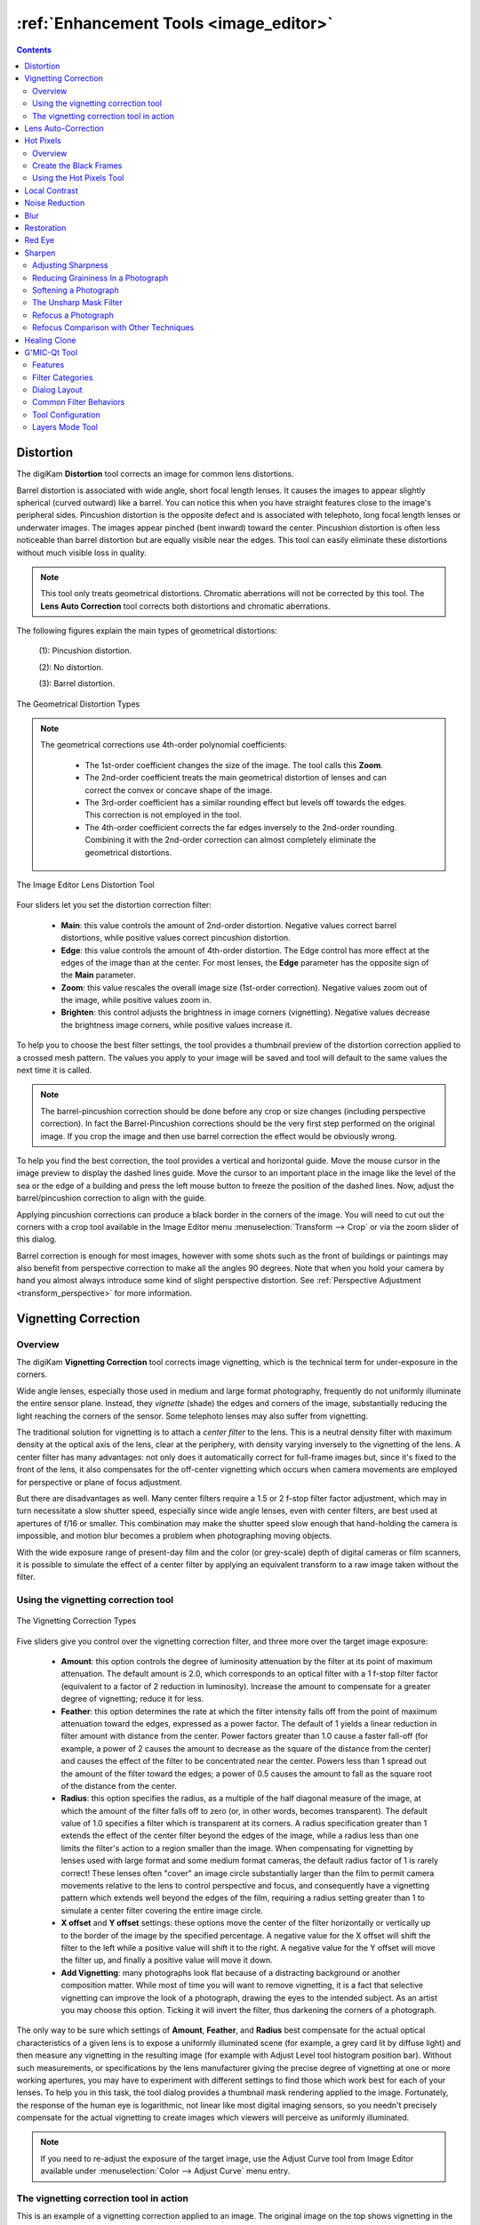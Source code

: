 .. meta::
   :description: digiKam Image Editor Enhancement Tools
   :keywords: digiKam, documentation, user manual, photo management, open source, free, learn, easy, image, editor, healing, clone, lens, distortion, sharpen, blur, red, eyes, local, contrast, noise, reduction, hot, pixels, restoration, vignetting

.. metadata-placeholder

   :authors: - digiKam Team

   :license: see Credits and License page for details (https://docs.digikam.org/en/credits_license.html)

.. _enhancement_tools:

:ref:`Enhancement Tools <image_editor>`
=======================================

.. contents::

.. _enhance_lensdistortion:

Distortion
----------

The digiKam **Distortion** tool corrects an image for common lens distortions.

Barrel distortion is associated with wide angle, short focal length lenses. It causes the images to appear slightly spherical (curved outward) like a barrel. You can notice this when you have straight features close to the image's peripheral sides. Pincushion distortion is the opposite defect and is associated with telephoto, long focal length lenses or underwater images. The images appear pinched (bent inward) toward the center. Pincushion distortion is often less noticeable than barrel distortion but are equally visible near the edges. This tool can easily eliminate these distortions without much visible loss in quality.

.. note::

    This tool only treats geometrical distortions. Chromatic aberrations will not be corrected by this tool. The **Lens Auto Correction** tool corrects both distortions and chromatic aberrations.

The following figures explain the main types of geometrical distortions:

    (1): Pincushion distortion.

    (2): No distortion.

    (3): Barrel distortion.

.. figure:: images/editor_geometrical_distortions.webp
    :alt:
    :align: center

    The Geometrical Distortion Types

.. note::

    The geometrical corrections use 4th-order polynomial coefficients:

        - The 1st-order coefficient changes the size of the image. The tool calls this **Zoom**.

        - The 2nd-order coefficient treats the main geometrical distortion of lenses and can correct the convex or concave shape of the image.

        - The 3rd-order coefficient has a similar rounding effect but levels off towards the edges. This correction is not employed in the tool.

        - The 4th-order coefficient corrects the far edges inversely to the 2nd-order rounding. Combining it with the 2nd-order correction can almost completely eliminate the geometrical distortions.

.. figure:: images/editor_lens_distortion.webp
    :alt:
    :align: center

    The Image Editor Lens Distortion Tool

Four sliders let you set the distortion correction filter:

    - **Main**: this value controls the amount of 2nd-order distortion. Negative values correct barrel distortions, while positive values correct pincushion distortion.

    - **Edge**: this value controls the amount of 4th-order distortion. The Edge control has more effect at the edges of the image than at the center. For most lenses, the **Edge** parameter has the opposite sign of the **Main** parameter.

    - **Zoom**: this value rescales the overall image size (1st-order correction). Negative values zoom out of the image, while positive values zoom in.

    - **Brighten**: this control adjusts the brightness in image corners (vignetting). Negative values decrease the brightness image corners, while positive values increase it.

To help you to choose the best filter settings, the tool provides a thumbnail preview of the distortion correction applied to a crossed mesh pattern. The values you apply to your image will be saved and tool will default to the same values the next time it is called.

.. note::

    The barrel-pincushion correction should be done before any crop or size changes (including perspective correction). In fact the Barrel-Pincushion corrections should be the very first step performed on the original image. If you crop the image and then use barrel correction the effect would be obviously wrong.

To help you find the best correction, the tool provides a vertical and horizontal guide. Move the mouse cursor in the image preview to display the dashed lines guide. Move the cursor to an important place in the image like the level of the sea or the edge of a building and press the left mouse button to freeze the position of the dashed lines. Now, adjust the barrel/pincushion correction to align with the guide.

Applying pincushion corrections can produce a black border in the corners of the image. You will need to cut out the corners with a crop tool available in the Image Editor menu :menuselection:`Transform --> Crop` or via the zoom slider of this dialog.

Barrel correction is enough for most images, however with some shots such as the front of buildings or paintings may also benefit from perspective correction to make all the angles 90 degrees. Note that when you hold your camera by hand you almost always introduce some kind of slight perspective distortion. See :ref:`Perspective Adjustment <transform_perspective>` for more information.


.. _enhance_vignetting:

Vignetting Correction
---------------------

Overview
~~~~~~~~

The digiKam **Vignetting Correction** tool corrects image vignetting, which is the technical term for under-exposure in the corners.

Wide angle lenses, especially those used in medium and large format photography, frequently do not uniformly illuminate the entire sensor plane. Instead, they *vignette* (shade) the edges and corners of the image, substantially reducing the light reaching the corners of the sensor. Some telephoto lenses may also suffer from vignetting.

The traditional solution for vignetting is to attach a *center filter* to the lens. This is a neutral density filter with maximum density at the optical axis of the lens, clear at the periphery, with density varying inversely to the vignetting of the lens. A center filter has many advantages: not only does it automatically correct for full-frame images but, since it's fixed to the front of the lens, it also compensates for the off-center vignetting which occurs when camera movements are employed for perspective or plane of focus adjustment.

But there are disadvantages as well. Many center filters require a 1.5 or 2 f-stop filter factor adjustment, which may in turn necessitate a slow shutter speed, especially since wide angle lenses, even with center filters, are best used at apertures of f/16 or smaller. This combination may make the shutter speed slow enough that hand-holding the camera is impossible, and motion blur becomes a problem when photographing moving objects.

With the wide exposure range of present-day film and the color (or grey-scale) depth of digital cameras or film scanners, it is possible to simulate the effect of a center filter by applying an equivalent transform to a raw image taken without the filter.

Using the vignetting correction tool
~~~~~~~~~~~~~~~~~~~~~~~~~~~~~~~~~~~~

.. figure:: images/editor_vignetting_correction.webp
    :alt:
    :align: center

    The Vignetting Correction Types

Five sliders give you control over the vignetting correction filter, and three more over the target image exposure:

    - **Amount**: this option controls the degree of luminosity attenuation by the filter at its point of maximum attenuation. The default amount is 2.0, which corresponds to an optical filter with a 1 f-stop filter factor (equivalent to a factor of 2 reduction in luminosity). Increase the amount to compensate for a greater degree of vignetting; reduce it for less.

    - **Feather**: this option determines the rate at which the filter intensity falls off from the point of maximum attenuation toward the edges, expressed as a power factor. The default of 1 yields a linear reduction in filter amount with distance from the center. Power factors greater than 1.0 cause a faster fall-off (for example, a power of 2 causes the amount to decrease as the square of the distance from the center) and causes the effect of the filter to be concentrated near the center. Powers less than 1 spread out the amount of the filter toward the edges; a power of 0.5 causes the amount to fall as the square root of the distance from the center.

    - **Radius**: this option specifies the radius, as a multiple of the half diagonal measure of the image, at which the amount of the filter falls off to zero (or, in other words, becomes transparent). The default value of 1.0 specifies a filter which is transparent at its corners. A radius specification greater than 1 extends the effect of the center filter beyond the edges of the image, while a radius less than one limits the filter's action to a region smaller than the image. When compensating for vignetting by lenses used with large format and some medium format cameras, the default radius factor of 1 is rarely correct! These lenses often "cover" an image circle substantially larger than the film to permit camera movements relative to the lens to control perspective and focus, and consequently have a vignetting pattern which extends well beyond the edges of the film, requiring a radius setting greater than 1 to simulate a center filter covering the entire image circle.

    - **X offset** and **Y offset** settings: these options move the center of the filter horizontally or vertically up to the border of the image by the specified percentage. A negative value for the X offset will shift the filter to the left while a positive value will shift it to the right. A negative value for the Y offset will move the filter up, and finally a positive value will move it down.

    - **Add Vignetting**: many photographs look flat because of a distracting background or another composition matter. While most of time you will want to remove vignetting, it is a fact that selective vignetting can improve the look of a photograph, drawing the eyes to the intended subject. As an artist you may choose this option. Ticking it will invert the filter, thus darkening the corners of a photograph.

The only way to be sure which settings of **Amount**, **Feather**, and **Radius** best compensate for the actual optical characteristics of a given lens is to expose a uniformly illuminated scene (for example, a grey card lit by diffuse light) and then measure any vignetting in the resulting image (for example with Adjust Level tool histogram position bar). Without such measurements, or specifications by the lens manufacturer giving the precise degree of vignetting at one or more working apertures, you may have to experiment with different settings to find those which work best for each of your lenses. To help you in this task, the tool dialog provides a thumbnail mask rendering applied to the image. Fortunately, the response of the human eye is logarithmic, not linear like most digital imaging sensors, so you needn't precisely compensate for the actual vignetting to create images which viewers will perceive as uniformly illuminated.

.. note::

    If you need to re-adjust the exposure of the target image, use the Adjust Curve tool from Image Editor available under :menuselection:`Color --> Adjust Curve` menu entry.

The vignetting correction tool in action
~~~~~~~~~~~~~~~~~~~~~~~~~~~~~~~~~~~~~~~~

This is an example of a vignetting correction applied to an image. The original image on the top shows vignetting in the corners, the corrected image on the bottom much less. The values used for this example are:

    - Density = 2.6.

    - Power = 0.9.

    - Radius = 1.1.

.. figure:: images/editor_antivignetting_preview.webp
    :alt:
    :align: center

    The Image Editor Anti-Vignetting Tool


.. _enhance_lensauto:

Lens Auto-Correction
--------------------

The digiKam **Lens Auto-Correction** tool can correct lens imperfections such as **Distortion**, **Chromatic aberration**, **Vignetting**, and **Geometry**, and do so automatically for hundreds of common lenses.

No lens is optically perfect. Even the most expensive lenses have their own unique imperfections. This tool corrects for those imperfections.

.. figure:: images/editor_lens_auto.webp
    :alt:
    :align: center

    The Lens Auto-Correction Tool from the digiKam Image Editor

The Lens Auto-Correction tool uses lens data from the `Lensfun library <https://lensfun.github.io/>`_, an up-to-date database of hundreds of lenses and their characteristics. The tool also uses the **Metadata** from the image to find-out which lens was used for a particular image.

If the exact lens used to take the picture is available in the LensFun library, the tool will display **(exact match found)** in green. However if an exact match is not available, the tool will choose settings based on the closest match and display **(partial match found)** in orange. In this case, the user is allowed to select a different lens. If no match is found, the tool displays **(no match found)** in red.

.. figure:: images/editor_lens_auto_metadata_match.webp
   :alt:
   :align: center

   Metadata with Match in the LensFun Database

.. figure:: images/editor_lens_auto_metadata_partial.webp
   :alt:
   :align: center

   Metadata with a Partial Match in the LensFun Database

.. figure:: images/editor_lens_auto_metadata_none.webp
   :alt:
   :align: center

   Metadata with no Match in the LensFun Database

You can either enable or disable the helper **Grid** lines to visualize how the geometrical distortions are corrected on image.

.. figure:: images/editor_lens_auto_grid.webp
    :alt:
    :align: center

    The Lens Auto-Correction Tool Displaying the Helper Grid over the Canvas

Select the corrections you want to apply. The corrections are immediately displayed in the image preview area to the left. As for all tools, the preview area can be configured by clicking on the preview comparison style icons in the status bar. When you are satisfied with the result press **OK**.


.. _enhance_hotpixels:

Hot Pixels
----------

Overview
~~~~~~~~

The digiKam **Hot Pixels** tool facilitates removing hot pixels from photographs taken with a digital camera.

Most current digital cameras produce images with several brightly colored **Bad Pixels** when using slow shutter speeds. Night images can be ruined by these Bad Pixels. There are three different types of Bad Pixels:

    - **Stuck pixels**: are pixels that always reads high or are always set to a maximum value on all exposures. This produces a bright pixel usually of red, blue or green color in the final image. A stuck pixel will occur regardless of shutter speed, aperture size or any other user settings. It will occur on a normal exposure and tends to be more obvious under bright conditions.

    - **Dead pixels**: are pixels that read zero or are always off on all exposures. This state produces a black pixel in the final image. Similar to stuck pixel, a dead pixel will occur regardless of shutter speed, aperture size or any other user settings.

    - **Hot pixels**: are pixels that read high (bright) on longer exposures as white, red, or green color. The longer the exposure time, the more visible hot pixels will become. These pixels will not be visible in bright conditions.

Note that stuck or dead pixels will occur at the same location for all images. If the location of the stuck or dead pixel occurs at different locations, it may be a Hot Pixel.

Stuck, dead or hot pixels are a problem in particular when shooting in high quality raw mode since many cameras have built-in hot pixel suppression applied automatically when JPEG compression is used (which is mostly the case).

This tool can be used to fix the **Hot pixels** and **Stuck Pixels** on a photograph using a **Black Frame** subtraction method. digiKam does not have a manual editor for selecting Bad Pixels.

Create the Black Frames
~~~~~~~~~~~~~~~~~~~~~~~

The Black Frame subtraction method is the most accurate approach to the removal of "Hot Pixels" and "Stuck Pixels". First you have to create a "Black Frame" as a reference. This is easy to do. When you finish taking your long exposure shots, put a lens cap on the camera and take one "dark" image with the same exposure time as the prior images. This image will be all dark, but with close examination you will see that it has the Hot and Stuck Pixels (colored dots). These are positioned at the same places as on your previous shots.

Load this file into the tool using the **Black Frame** button. The tool will process the image, automatically detecting the Hot and Stuck Pixels. They will be highlighted in the control panel preview areas.

.. warning::

    If you use an old digital camera, it is important to re-shoot the Black Frame next time you are taking long exposure images to detect new Hot and Stuck Pixels on sensor defects.

Using the Hot Pixels Tool
~~~~~~~~~~~~~~~~~~~~~~~~~

.. figure:: images/editor_hotpixels_fixer.webp
    :alt:
    :align: center

    The Image Editor Hot Pixels Tool

At first, as explained in the previous section, you need to load a Black Frame corresponding to the image to correct. An automatic analysis of the Black Frame will run to find the bad pixels. Note that the tool will remember the previous Black Frame used in the last session, and that frame will be re-opened automatically in the next session.

The image panel and the original preview help you to pan within the image. The preview window shows the filter output using the current settings. Bad Pixels are highlighted in preview area.

Select an area to see bad pixels in the preview and the filtered result using one of the preview comparison types that display the same image region. Choose the best **Filter** method to compute the values used to fill in the bad pixels or pixel blocks. The available filters are:

    - **Average**: the pixels adjacent to the pixel block are averaged. The resulting color is assigned to all pixels in the block. For 1-dimensional interpolation, this is done separately for one pixel-wide, horizontal or vertical stripes.

    - **Linear**: the pixels which have a distance of 1 from the pixel block are used to calculate a bi-linear surface (2-dim), or a group of linear curves (1-dim), which is then used to assign interpolated colors to the pixels in the block.

    - **Quadratic**: this is the default filtering method. The pixels which have a distance of 2 or less from the pixel block are used to calculate a bi-quadratic surface (2-dim), or a group of quadratic curves (1-dim), which is then used to assign interpolated colors to the pixels in the block.

    - **Cubic**: the pixels which have a distance of 3 or less from the pixel block are used to calculate a bi-cubic surface (2-dim), or a group of cubic curves (1-dim), which is then used to assign interpolated colors to the pixels in the block.


.. _enhance_localcontrast:

Local Contrast
--------------

The digiKam **Local Contrast** tool renders pseudo-HDR images.

There are multiple ways to render HDR images to improve photos containing under or overexposed areas. The usual approach is to take multiple shots with different exposures. digiKam's :ref:`Blend Stacked Images <expo_blending>` tool can then be used to combined the images into an HDR image. This works nicely but suffers from some limitation. For example, the approach only works with static subjects. But what if you want an HDR effect from a single image, including images taken of dynamic subjects?

The **Local Contrast** tool uses a Low Dynamic Range `Tonemapping <https://en.wikipedia.org/wiki/Tone_mapping>`_ to improve the dynamic range of a photo by reducing its global contrast and increasing its local contrast. It does so by first generating a desaturated and blurred version of the photo. It then combines the RGB channels of the original photo with the desaturated blurred image using either a linear or power function. Sounds complicated? Don’t worry, the Local Contrast tool is rather straightforward to use, so you don’t have to understand all of its intricacies in order to achieve pleasing results.

.. figure:: images/editor_local_contrast.webp
    :alt:
    :align: center

    The Image Editor Local Contrast Tool

Open the photo you want in the Image editor and choose :menuselection:`Enhance --> Local Contrast`. The tool lets you apply up to four tonemapping operations called stages. Each **Stage** offers two parameters for you to tweak: **Power** and **Blur**. The former allows you to specify the desaturation level, while the latter lets you adjust the affected areas on the photo. To preview the result, hit the **Try** button. Once you are satisfied with the result, press **OK** to apply the process to the photo.

While the Local Contrast tool may sound like an easy way to fix photos, you should use it with care: sometimes it can do more damage than good, producing unnatural looking photos.


.. _enhance_nr:

Noise Reduction
---------------

The digiKam **Noise Reduction** tool is a powerful tool for reducing image noise.

This tool provides selectable image filters to remove specks or other artifacts caused by junk such as dust or hair on the lens. It also can be used to remove sensor noise from the camera that may be caused by high ISO settings, as well as the so-called Moiré Patterns on scanned images from books or magazines.

If you want more information about what causes digital camera sensor noise, please take a look at `this tutorial <https://www.cambridgeincolour.com/tutorials/image-noise.htm/>`_.

.. figure:: images/editor_noise_reduction.webp
    :alt:
    :align: center

    The Image Editor Noise Reduction Tool

The above screenshot shows a typical scene taken with a digital camera using a high sensitivity ISO setting. It shows grainy noise which can be reduced successfully with this tool.

Noise is most evident when zoomed in enough to see individual pixels. The re-sizeable image panel within the original preview helps you to pan within the image. Move the red rectangle around to select an area that will let you judge the optimal filter settings. Then switch to one of the preview comparison types that display the same image region, as illustrated in this screenshot.

The tool supports the following parameters:

    - **Estimate Noise**: automatically computes all noise reduction settings based on an analysis of the noise contained in the image. It is a good idea to turn this option on, and check the result. If the degree of noise reduction is insufficient or the filter damages the image, turn off this option, and adjust the **Luminance**, **Chrominance Blue**, and **Chrominance Red** settings manually.

    - **Threshold**: use the slider for coarse adjustment, and the spin control for fine adjustment. The threshold is the value below which everything is considered noise. This value should be set so that edges and details are clearly visible and noise is smoothed out. These settings exist for the **Luminance**, **Chrominance Blue**, and **Chrominance Red** channels. Simply adjust it and hit the Try button to see the results. (This tool does not automatically update the preview window when making manual adjustments.) Adjustment must be made carefully, because the gap between noisy, smooth, and blur is very small. Adjust it as carefully as you would adjust the focus of a camera.

    - **Softness**: use the slider for coarse adjustment, and the spin control for fine adjustment. The softness adjusts the level of the thresholding (soft as opposed to hard thresholding). The higher the softness the more noise remains in the image. These settings exist for the **Luminance**, **Chrominance Blue**, and **Chrominance Red** channels. Simply adjust it and hit the Try button to see the results. As for the Threshold settings, adjustment must be made carefully, because the gap between noisy, smooth, and blur is very small. Adjust it as carefully as you would adjust the focus of a camera.

    - **Save As** and **Load**: these buttons are used to do just that. Any Noise Reduction parameters that you have set can be saved to the filesystem and loaded later.

    - **Try**: applies the current tool settings to the preview image. The preview does not automatically update when manual adjustments are made.

    - **Defaults**: this button resets all settings to default values.


.. _enhance_blur:

Blur
----

The digiKam **Blur** tool is used to blur or soften an image.

Sometimes an image is too sharp for your purposes. The solution is to blur it a bit: fortunately blurring an image is much easier than sharpening it. Select the **Blur Tool** with the :menuselection:`Enhance --> Blur` menu entry and experiment with the Smoothness level. The preview window shows the effect of the operation on your photograph.

.. figure:: images/editor_blur.webp
    :alt:
    :align: center

    The Image Editor Blur Tool


.. _enhance_restoration:

Restoration
-----------

The digiKam **Restoration** tool is an advanced tool for reducing artifacts in photographs.

This fantastic restoration filter is a public domain tool developed to remove lots of unwanted stuff from your images. It is well adapted to deal with degraded images suffering from Gaussian noise, film grain, scratches or compression artifacts and local degradations usually encountered in digital (original or digitized) images. The smoothing used by the tool is applied along the image features, thus preserving the most meaningful image content.

.. figure:: images/editor_restoration.webp
    :alt:
    :align: center

    The Image Editor Restoration Tool

The tool comes with several presets as starting points and to simplify restoration. The preset settings available are listed below:

    - **None**: Sets most common default filter settings not optimized for any particular purpose.

    - **Reduce Uniform Noise**: Optimum settings for reducing image noise due to sensors.

    - **Reduce JPEG Artifacts**: JPEG's compression is not perfect, in fact for some types of images it is far from it. As a lossy compression algorithm, there are some compression "artifacts" - slight defects showing in the decompressed image. This setting aims at reducing these artifacts.

    - **Reduce Texturing**: Optimized to remove artifacts from scanning, digitizing or Moire patterns.

If you want to set filter parameters for finer adjustments, use the **General** and **Advanced Settings** tabs:

    .. figure:: images/editor_restoration_settings1.webp
        :alt:
        :align: center

        The Image Editor Restoration Tool Preset Settings

    - **Detail Preservation** [0, 1]: this controls the preservation of features in the image. A low value forces an equal smoothing across the image, whereas bigger values preferably smooth the homogeneous regions, leaving sharper details. A value of 0.9 does a good job of preserving details so that no sharpening is required afterwards. Note that **Detail Preservation** setting must be always less than the **Anisotropy** setting.

    - **Anisotropy alpha** [0, 1]: a low value smooths equally in all directions, whereas a value close to 1 smooths in one direction only. If you have film grain or CCD kind of noise a high value will result in wave-like pattern, whereas JPEG artifacts are suited for values close to 1.

    - **Smoothing** [0, 500]: this sets the maximum overall smoothing factor, while **Detail Preservation** defines the relative smoothing. Set this value based on the noise levels in the image.

    - **Regularity** [0, 100]: this parameter is concerned with the uniformity of the smoothing. Imagine the smoothing process as a combing of the image. Then the Regularity would correspond to the size of the comb. The bigger this value, the more even the overall smoothing will be. This term is required when there is a lot of noise in the image, making it difficult to estimate the local features in the scene. Setting a Regularity value higher than 3 produces an interesting 'van Gogh' turbulence effect.

    - **Filter Iterations**: number of times the blurring algorithm is applied. Usually 1 or 2 is sufficient.

    .. figure:: images/editor_restoration_settings2.webp
        :alt:
        :align: center

        The Image Editor Restoration Tool Advanced Settings

    - **Angular Step** [5, 90]: angular integration of the anisotropy alpha. If alpha is chosen small, the Angular Step should also be chosen small. But beware that small angles result in long runs! So choose a value as large as you can accept.

    - **Integral Step** [0.1, 10]: spatial integration step width in terms of pixels. Should remain less than 1 (sub-pixel smoothing) and never be higher than 2.

    - **Use Linear Interpolation**: The gain in quality if you select this option is only marginal and you lose a factor of 2 in speed. Our recommendation is to leave it off.

**Save As** and **Load** buttons are used to do just that. Any Photograph Restoration filter settings that you have set can be saved to the files in a text file and reloaded later.

.. warning::

    Photograph restoration is comparatively fast given what it is doing, but it can take a long time to run and cause high CPU load. You may always abort computation by pressing the **Abort** button during preview rendering.


.. _enhance_redeyes:

Red Eye
-------

The digiKam **Red Eye** tool is a red eye removal tool. Red eyes are caused when a camera flash is used to take photographs of people. The red is the reflection from the back of the eye which can be seen because the pupil cannot react quickly enough to the flash. By the way, the red eye effect is less likely with a separate flash because of the different viewing angles of the flash and the lens. You can correct some of the worst effects of Red Eye by:

    - Select :menuselection:`Enhance --> Red Eye...`.

    - Set the preview mode to display the portion of the image with the eyes that need to be fixed.

    - A neural network engine parses the image contents to automatically localize eyes and the red pupils.

    - The **Red Level** setting adjusts the amount of red eye removal.

.. figure:: images/editor_redeyes_correction.webp
    :alt:
    :align: center

    The Image Editor Red Eyes Removal


.. _enhance_sharpen:

Sharpen
-------

The digiKam **Sharpen** tool provides three different tools for sharpening, each with unique advantages and disadvantages.

    - **Simple Sharp** is a traditional sharpening tool that is very fast and easy, but that may produce grainy images, particularly in dark areas.

    - **Unsharp Mask** works on the contrast of edges to make an image appear sharper, but it actually does not sharpen at all, but works by enhancing edges. It does a real good job at removing atmospheric haze. The algorithm was taken from the Gimp, and it is copyrighted by Winston Chang.

    - **Refocus** is probably the best of the three algorithms because it actually improves sharpness. It is a bit more involved in its application as it uses several adjustable parameters.

Out-of-focus photographs, as well as most digitized images, benefit from some sharpness correction. This is partly due to the digitizing process that must chop up a continuous scene into pixels with finite size and spacing, so elements thinner than the sampling frequency will be averaged together. Thus, sharp borders are rendered a little blurred. The same phenomenon appears when printing color dots on paper. High-resolution cameras need even more sharpening on a regular basis than consumer cameras.

Whereas JPEG images have some camera-internal sharpening applied, RAW format images always need sharpening in their workflow.

Some scanners apply a sharpen filter while scanning. It's usually worthwhile to disable automatic sharpening so that you keep control over your image.

Adjusting Sharpness
~~~~~~~~~~~~~~~~~~~

If the camera focus is not set perfectly or if the camera is moving when the image is taken the result is a blurred photograph. If there is a lot of blurring, you probably will not be able to do much about it with any technique. But you can often improve the image, if there is only a moderate amount of blurring. Many good SLR cameras apply less image processing to the images than simpler cameras (which tend to artificially increase the contrast to make the images look crisp). This kind of slight blur can be easily improved with tools.

In some situations, you may be able to get useful results by sharpening an photograph using the Sharpen tool by the :menuselection:`Enhance --> Sharpen` menu entry and the **Sharpen** option from **Method** setting.

.. figure:: images/editor_sharpen.webp
    :alt:
    :align: center

    The Image Editor Sharpen Tool

You should be careful with this though, because the results may not look very natural. Sharpening increases the apparent sharpness of edges in the photograph, but also amplifies noise. Generally, the most useful technique for sharpening a fuzzy photograph is the Refocus tool. You can access it with the **Refocus** option from **Method** setting. Look at Refocus for more information and a comparison of all the sharpening techniques.

Reducing Graininess In a Photograph
~~~~~~~~~~~~~~~~~~~~~~~~~~~~~~~~~~~

When you take a photograph in low-light conditions or with a very fast exposure time, the camera does not get enough data to make good estimates of the true color at each pixel, and consequently the resulting photograph looks grainy. You can "smooth out" the graininess by blurring the image, but then you will also lose sharpness. Probably the best approach - if the graininess is not too bad - is to use the **Noise Reduction** tool, and you can access it by the :menuselection:`Enhance --> Noise Reduction` menu entry.

Softening a Photograph
~~~~~~~~~~~~~~~~~~~~~~

Sometimes you have the opposite problem: an image is too crisp. The solution is to blur it a bit: fortunately blurring an image is much easier than sharpening it. Select the **Blur Tool** with the :menuselection:`Enhance --> Blur` menu entry and experiment with the level. The preview window on the right of the dialog shows the effect of the operation on your photograph.

The Unsharp Mask Filter
~~~~~~~~~~~~~~~~~~~~~~~

.. note::

    The **Unsharp Mask** filter is an excellent tool to remove haze from your photographs.

.. figure:: images/editor_unsharpen_mask.webp
    :alt:
    :align: center

    The Image Editor Unsharpen Mask Tool

The image panel and the original preview help you to pan within the image. The preview window shows the filter output using the current settings.

There are two important parameters, **Radius** and **Amount**. The default values often work pretty well, so you should try them first. Increasing either the **Radius** or the **Amount** increases the strength of the effect. Don't get carried away, though: if you make the unsharp mask too strong, it will amplify noise in the image and create the impressions of ridges next to sharp edges.

The **Radius** allows you to set how many pixels on either side of an edge that will be affected by sharpening. High resolution images allow higher radius. It is always best to sharpen an image at its final resolution.

The **Amount** control is the percentage of the difference between the original and the blur image that is added back into the original. It allows you to set the strength of the sharpening.

The **Threshold** control is threshold measured as a fraction of the maximum RGB value that needs to be exceeded to apply the sharpening. It allows you to set the minimum difference in pixel values that indicates an edge where sharpening should be applied. That way, you can protect areas of smooth tonal transition from sharpening, and avoid creation of facial blemishes, or artifacts in the sky or water surfaces.

Refocus a Photograph
~~~~~~~~~~~~~~~~~~~~

The Refocus tool uses a deconvolutional filter to refocus an image by enhancing sharpness. In plain language, this tool attempts to "refocus" an image by undoing the defocusing. This is better than just trying to sharpen a photograph. It employs a technique called Finite-Impulse-Response Wiener Filtering. While the traditional technique for sharpening images is to use unsharp masking, refocus generally produces better results. Start it from the :menuselection:`Enhance --> Sharpen` menu entry and the **Refocus** option.

The Refocus technique works differently from **Unsharp Mask** and is also unlike the **Sharpen** Filter which both increase the contrast of the edges of an image. Refocus rather reverses the process by which the image got blurred by the circular aperture of the camera. This method gives you as much of the original "in focus" image as possible. Refocus uses a very powerful deconvolutional algorithm that will reclaim the data that has been mixed up. In mathematical terms, blurring is usually the result of a convolution, so a deconvolution will reverse the process. This is exactly what Refocus is doing. Furthermore, the FIR filter technique allows the tool to remove much of the noise and granularity that often gets accentuated in the sharpening process with other sharpening filters.

.. figure:: images/editor_refocus.webp
    :alt:
    :align: center

    The Image Editor Refocus Tool

The image panel and the original preview help you to pan within the image. The preview window shows the filter output using the current settings.

In most cases, image blurring by a camera can be modeled as convolution with a circular blur disc. But the refocus tool supports deblurring of two types of convolutional blurring:

    - The **Circular convolution**: this is the term used in this manual to describe the type of blurring that spreads each source point uniformly across a small disk with a fixed radius. (Not to be confused with the definition of circular convolution as used in time series analysis.)

    - The **Gaussian convolution**: this one is blurring that is mathematically based on the normal distribution, with its bell-shaped curve. Image blurring of this type is normally associated with software blurring. From a theoretical point of view the mathematical justification for using the Gaussian convolution is that when you a apply a large number of independent random convolutions the results will always approach a Gaussian convolution.

The refocus tool supports both the Circular and the Gaussian convolution plus mixtures of both.

In practice, in most cases the Circular convolution works much better than the Gaussian convolution. The Gaussian convolution has a very long tail, so mathematically the result of the convolution also depends on source pixels at a large distance from the original source pixel. The FIR Wiener inverse of a Gaussian convolution in most cases is heavily influenced by source pixels at a large distance, and in most cases this produces undesirable results.

The deconvolution filter plug-in has the following parameters:

    - **Circular Sharpness**: This is the radius of the Circular convolution filter. It is the most important parameter for using the plug-in. With most images the default value of 1 should give good results. Select a higher value when your image is very blurred, but beware of producing halos.

    - **Correlation**: Increasing the Correlation may help reduce artifacts. The correlation can range from 0-1. Useful values are 0.5 and values close to 1, e.g. 0.95 and 0.99. Using a high value for the correlation will reduce the sharpening effect of the plug-in.

    - **Noise filter**: Increasing the Noise filter parameter helps to reduce artifacts. The Noise can range from 0-1 but values higher than 0.1 are rarely helpful. When the Noise value is too low, e.g. 0 the image quality will be horrible. A useful value is 0.03. Using a high value for the Noise will even blur the image further.

    - **Gaussian Sharpness**: This is the radius for the Gaussian convolution filter. Use this parameter when your blurring is Gaussian (mostly due to previous blur filtering). In most cases you should leave this parameter set to 0, because it causes nasty artifacts. When you use non-zero values you will probably also have to increase the Correlation and/or Noise filter parameters.

    - **Matrix size**: This parameter determines the size of the transformation matrix. Increasing the Matrix Size may give better results, especially when you have chosen large values for Circular Sharpness or Gaussian Sharpness. Note that the plug-in will become very slow when you select large values for this parameter. In most cases you should select a value in the range 3-10.

    - **Save As** and **Load**: These buttons are used to do just that. Any Refocus parameters that you have set can be saved to a file and reloaded later.

    - **Defaults**: This button resets all settings to default values.

Below, you can see few hints to help you work with the refocus tool:

    - it is best to perform all cropping, color and intensity curve corrections on the image before using this plug-in.

    - Otherwise use this plug-in before performing other operations on the image. The reason is that many operations on the image will leave boundaries that are not immediately visible but that will leave nasty artifacts after sharpening.

    - When you are scanning images and compressing them, e.g. to JPEG, you should apply the plug-in to the uncompressed image.

Refocus Comparison with Other Techniques
~~~~~~~~~~~~~~~~~~~~~~~~~~~~~~~~~~~~~~~~

it is worth comparing **Refocus** with **Simple Sharp** and **Unsharp Mask**.

All types of sharpening work by applying a small convolution matrix that increases the difference between a source pixel and its immediate neighbors. FIR Wiener filtering is a more general technique because it allows a much larger neighborhood and better parameterizations. Sharpening only works when your images are very slightly blurred. Furthermore, for high values of the sharpening parameter the results frequently looks "noisy". With FIR Wiener filtering this noise can be greatly reduced by selecting higher values for the **Correlation** and **Noise filter** parameters.

Unsharp masking is another very popular image enhancement technique. From a mathematical point of view it is an ad hoc form of high-pass filter. The first step is to create a blurred copy of the source image. Then the difference between the source image and the blurred image is subtracted from the source image, hence the name unsharp masking. In fact, unsharp masking is more of a contrast enhancement on the important image features than a general approach to sharpening. It does not undo the blurring effects of diffraction caused by the camera's finite aperture, as refocus does.

In general, unsharp masking produces better results than sharpening. This is probably caused by the fact that unsharp masking uses a larger neighborhood than sharpening.

From a theoretical point of view unsharp masking must always introduce artifacts. Even under optimal circumstances it can never completely undo the effect of blurring. But it has been proved that Wiener filtering is the optimal linear filter. In practice, the results of the FIR Wiener filter are always at least as good as those of unsharp masking. And the FIR Wiener filter is frequently better in restoring small details.

Below, you can see a comparison of different filters applied to a small unfocused image:

.. figure:: images/editor_refocus_notsharpened.webp
   :width: 300px
   :alt:
   :align: center

   Original blurred color image to fix.
   This image have been taken with an analog still camera.
   The unfocusing result of an insufficient light for the auto-focus lens.

.. figure:: images/editor_refocus_sharped.webp
   :width: 300px
   :alt:
   :align: center

   Fixed image using simple sharpening filter.
   Sharpness setting is 80.

.. figure:: images/editor_refocus_unsharpmask.webp
   :width: 300px
   :alt:
   :align: center

   Fixed image using unsharp mask filter.
   Settings are: Radius=50, Amount = 5, and Threshold=0.

.. figure:: images/editor_refocus_refocus.webp
   :width: 300px
   :alt:
   :align: center

   Fixed image using Refocus filter.
   Settings are: Circular Sharpness=1.3, Correlation=0.5,
   Noise Filter=0.020, Gaussian Sharpness=0 and Matrix Size=5.

.. note::

    For more information about sharpening methods used in digital imagery, you can find a technical comparison at `this url <http://www.optarc.co.uk/bialith//Research/BARclockblur.htm>`_.


.. _enhance_clone:

Healing Clone
-------------

The digiKam **Healing Clone** tool copies pixel colors from a specific portion of the image, and pastes them into another portion of the image using a brush, then applies smoothing. This helps fix artifacts in images, like unwanted spots on someone’s face that can be replaced with more clear skin from a nearby region of the face.

The tool settings view on the right side provides a toolbar with 5 buttons. From left to right:

    - Select Source Point.
    - Polygon Selection With Lasso.
    - Move Image.
    - Undo clone operation.
    - Redo clone operation.

Below the toolbar, two sliders allow you to adjust the clone tool properties. The **Brush Radius** slider adjusts the size of the cloned area. A radius of 0 has no effect. Values of 1 and above set the brush radius that controls the size of the regions that are copied from the image.

The **Radius Blur** slider controls the smoothing/mixing effect applied to the data cloned onto the canvas. A percent of 0 has no effect. Values above 0 represents the radius of circle that is used to mix the source color that is mixed into the destination color. This mixing is applied radially i.e. the inner part of the brush radius is totally from the source and the percentage of source vs destination decreases linearly until the outer radius of the circle is 100% destination.

.. figure:: images/editor_healing_clone.webp
    :alt:
    :align: center

    The Image Editor Healing Clone Tool to Remove Unwanted Artifacts

To select the source of image to clone, press **S**, or the **Source selection** button from the toolbar on the top of settings view. The cursor will change to a cross-hair symbol. Click on the location where you will start cloning from. The tool then switches to a circular brush. Move the brush to another location and click and drag to clone.

.. figure:: videos/editor_clone_spot.webp
    :width: 300px
    :alt:
    :align: center

    Screencast of Image Editor Healing Clone Fixing an Artifact with Spot Tool

The tool also provide a **Lasso** and **Polygon** selector for the healing clone operations. You can either press :kbd:`L` or the **Lasso selector** button from the toolbar on the top of settings view. The cursor will change to a pen shape, and you can select discrete points as you like. The polygon edges will be drawn, you just need to press and move your mouse to complete the selection area. You don’t have to draw all the region at one time. The polygon will close itself if you press :kbd:`L` again. Pressing :kbd:`Esc` while in the process of drawing the lasso polygon will cancel the lasso operation.

Now the tool will only clone inside the selected region, cloning outside will be ignored, unless you press :kbd:`L` again or :kbd:`Esc` to deactivate the lasso mode. Once you do that, you can clone anywhere in the screen as usual.  Here is a screenshot of a lasso polygon selection, and a large portion of the image cloned inside this lasso portion. Of course pressing :kbd:`L` or :kbd:`Esc` again will remove the lasso boundary, keeping the cloned pixels in place, as expected.

.. figure:: videos/editor_clone_lasso.webp
    :width: 600px
    :alt:
    :align: center

    Screencast of Image Editor Healing Clone Fixing an Area Using Lasso

You can undo and redo using toolbar buttons from the toolbar on the top of settings view. Two keyboard shortcuts are assigned to the tool: :kbd:`Ctrl+Z` for undo and :kbd:`Ctrl+Shift+Z` for redo. You can undo and redo without limitation.


.. _enhance_gmicqt:

G'MIC-Qt Tool
-------------

Features
~~~~~~~~

G'MIC-Qt is 3rd-party image editing tool provided as a plug-in. It is named **G'MIC** for **GREYC’s Magic for Image Computing**, `an open-source image processing framework <https://gmic.eu/>`_. The full list of G'MIC features is long and cannot be detailed here as it comes with over 500 interesting functions to explore. It comes with filters for changing colors, creating patterns, adding artistic touches, repairing inconsistencies in pictures, rendering shapes, and much more. The plugin is highly customizable, with the ability to set favorites and even add your own filters.

G'MIC-Qt is not included in the digiKam source code. Rather, it is a 3rd-party plugin included in binary distributions of digiKam, as the Windows, macOS, and Linux bundles. It can be started from the :menuselection:`Enhance --> G'MIC-Qt` menu entry or use the icons accessible from the Tools tab in the Right sidebar. G’MIC-Qt can be used like other filters, the main difference is that instead of opening a specific filter tab on the right sidebar, it opens up a window where you can pick through any of the pre-defined filters.

.. figure:: images/editor_gmicqt_dialog.webp
    :alt:
    :align: center

    The Image Editor G'MIC-Qt Tool Running the Artistic/Bokeh Filter

Filter Categories
~~~~~~~~~~~~~~~~~

The categories of **Available filters** in the list are listed below:

    - **About**: these entries are not filters, but just show different information about G'MIC-Qt on the settings view. The **About/Download External Data** entry allows you to load new filter definitions from the internet.

    - **Array and tiles**: this filter collection transforms photos into toys, puzzles, maps, and decorative shapes.

    .. figure:: images/editor_gmicqt_arraytiles_puzzle.webp
        :alt:
        :align: center

        The Image Editor G'MIC-Qt Tool Running the Array-and-Tiles/Puzzle Filter

    - **Artistic**: this filter collection applies a number of traditional effects that transform a photograph into a drawing or painting.

    .. figure:: images/editor_gmicqt_artistic_rodilus.webp
        :alt:
        :align: center

        The Image Editor G'MIC-Qt Tool Running the Artistic/Rodilius Filter

    - **Black and White**: this filter collection is dedicated to processing images in gray-scale style, including converting to gray-scale, the inverse process of colorizing an image, reducing the color map, or simulating fusain drawing.

    .. figure:: images/editor_gmicqt_bw_colorize.webp
        :alt:
        :align: center

        The Image Editor G'MIC-Qt Tool Running the Black-and-White/Colorize Filter

    - **Colors**: this filter collection allows the user to define transformation functions operating in different color-spaces, apply LUTs, mix/adjust channels or correct tones by content analysis.

    .. figure:: images/editor_gmicqt_colors_mixerlab.webp
        :alt:
        :align: center

        The Image Editor G'MIC-Qt Tool Running the Colors/Mixer-Lab Filter

    - **Contours**: this filter collection applies the pixel's neighborhood local transformations over the whole photo.

    .. figure:: images/editor_gmicqt_contours_super_pixels.webp
        :alt:
        :align: center

        The Image Editor G'MIC-Qt Tool Running the Contours/Super-Pixels Filter

    - **Deformations**: this filter collection applies physical distortions to the photo.

    .. figure:: images/editor_gmicqt_deformations_drop_water.webp
        :alt:
        :align: center

        The Image Editor G'MIC-Qt Tool Running the Deformations/Drop Water Filter

    - **Degradations**: this filter collection reproduces photographic alterations such as blur, noise, grain, and lens aberrations.

    .. figure:: images/editor_gmicqt_degradations_chromatic_aberrations.webp
        :alt:
        :align: center

        The Image Editor G'MIC-Qt Tool Running the Degradations/Chromatic-Aberrations Filter

    - **Details**: this filter collection enhances the details in your photos with an armada of multi-scale enhancement algorithms to bring out details and colors of different sizes in photos.

    .. figure:: images/editor_gmicqt_details_mighty.webp
        :alt:
        :align: center

        The Image Editor G'MIC-Qt Tool Running the Details/Mighty Filter

    - **Frames**: one other artistic filter collection dedicated to decorating your photo with ornaments.

    .. figure:: images/editor_gmicqt_frames_droste.webp
        :alt:
        :align: center

        The Image Editor G'MIC-Qt Tool Running the Frames/Droste Filter

    - **Frequencies**: this filter collection is based on Fourier Transforms analysis.

        .. figure:: images/editor_gmicqt_frequencies_bandpass.webp
            :alt:
            :align: center

            The Image Editor G'MIC-Qt Tool Running the Frequencies/Bandpass Filter

    - **Layers**: this filter collection works on layers or export contents to separate layers. As layers are not supported by Image Editor, usage of these filters is limited.

        .. figure:: images/editor_gmicqt_layers_tiles_to_layers.webp
            :alt:
            :align: center

            The Image Editor G'MIC-Qt Tool Running the Layers/Tiles-to-Layers Filter

    - **Lights and Shadows**: this filter collection allows adjustment of under-exposed and over-exposed contents from a photo. It's also possible to patch the image with a supplemental source of light.

        .. figure:: images/editor_gmicqt_lights_shadows_pop_shadows.webp
            :alt:
            :align: center

            The Image Editor G'MIC-Qt Tool Running the Lights-and-Shadows/Pop-Shadows Filter

    - **Patterns**: this filter collection is a set of recursive image generation methods which can produce original and interesting geometric forms.

        .. figure:: images/editor_gmicqt_patterns_halftone.webp
            :alt:
            :align: center

            The Image Editor G'MIC-Qt Tool Running the Patterns/Halftone Filter

    - **Renderings**: this filter collection superimposes artificially-generated forms based on mathematical solutions.

    .. figure:: images/editor_gmicqt_rendering_lightning.webp
            :alt:
            :align: center

            The Image Editor G'MIC-Qt Tool Running the Rendering/Lightning Filter

    - **Repair**: this filter collection includes advanced algorithms to help with image noise/glitch/objects/artifacts/compression removal. This kind of filter tries to fix very challenging problems that have occupied image-processing researchers for several generations.

        .. figure:: images/editor_gmicqt_repair_denoise.webp
            :alt:
            :align: center

            The Image Editor G'MIC-Qt Tool Running the Repair/Denoise Filter based on convolutional neural networks

    - **Sequences**: this filters collection generates animation from photos.

        .. figure:: images/editor_gmicqt_sequences_3d_image_object.webp
            :alt:
            :align: center

            The Image Editor G'MIC-Qt Tool Running the Sequences/3D_Image-Object Filter

    - **Silhouettes**: this filter collection superimposes forms such as animal finger-print, icons, nature shapes, etc.

        .. figure:: images/editor_gmicqt_silhouettes_nature_barnsley_fern.webp
            :alt:
            :align: center

            The Image Editor G'MIC-Qt Tool Running the Silhouettes/Nature/Barnsley-Fern Filter

    - **Stereoscopic 3D**: this filter collection renders photos in relief.

        .. figure:: images/editor_gmicqt_stereoscopic_3d_stereo_image.webp
            :alt:
            :align: center

            The Image Editor G'MIC-Qt Tool Running the Stereoscopic-3D/Stereo-Image Filter

    - **Testing**: this filter collection groups all tools under development. Take care: these filters can be unstable and give weird effects.

    - **Various**: this filters collection groups tools which cannot be categorized in others collections. A G'MIC code editor can be found to create and test new filters.

        .. figure:: images/editor_gmicqt_various_custom_code.webp
            :alt:
            :align: center

            The Image Editor G'MIC-Qt Tool Running the Various/Custom-Code Filter

Dialog Layout
~~~~~~~~~~~~~

The default layout of G'MIC-Qt is quite simple (this can be changed in the G'MIC-Qt **Settings** dialog). See below the description of each pane:

    - On the left, there is the preview. With some filters, the whole image is displayed, and with other filters it will be shown at a 100% crop detail, depending on the kind of effect to be activated.

    - In the middle, there is the useful search bar at the top, with a list of groups of effects below. Each group can be opened with a double click or by clicking the small arrow to the left of the name.

    - On the right would appear the settings of the selected filter, if we had selected one below. To confirm changes, there are the **Apply** and the **Ok** buttons. The **Cancel** button stops all current processing and returns to the Image Editor.

You can search a filter using their groups, but the fastest way to find them is to use the **Search** bar at the top of the list. If the filter categories look a bit daunting, it's possible to add the most used filters to a favorites list and to apply a color tag using the filters tree-view context menu. On the bottom, the **Add Fave** button allows appending an entry in the first section named **Faves** on the list.

.. figure:: images/editor_gmicqt_filters_tree_view.webp
    :alt:
    :align: center

    The Image Editor G'MIC-Qt Tool Filters Tree-View and the Favorites Context Menu

Some keywords to know in your filter searches:

    - Frame: to add a border on your image.
    - Blend: to merge images together.
    - Sharp: to enhance details on your image.
    - Upscale: to enlarge your image.
    - Smooth: to cleanup your image.

Common Filter Behaviors
~~~~~~~~~~~~~~~~~~~~~~~

The following behaviors are supported by most of the G'MIC-Qt filters:

    - When you render the filter on whole data from the Image Editor by pressing the **Apply** or **Ok** buttons, the processing time can be quite long, especially with many megapixel images. A **Progress Bar** on the bottom of the G'MIC-Qt dialog will indicate the computation progress.

    .. figure:: images/editor_gmicqt_progress.webp
        :alt:
        :align: center

        The Image Editor G'MIC-Qt Tool Progress Bar

    - If you previously select an aera on the editor canvas before to lauch G'MIC-Qt, filters will be applied on this region instead of the whole image.

    - If a filter has many parameter settings, some may not be visible; use the scroll bar to access more settings. Also, it's possible to enlarge the G'MIC-Qt dialog if necessary, or switch to **Fullscreen** with the button on the bottom.

    - Depending on the filter, some parameters can require many iterations on the image which increases processing time. Adjust the settings carefully, as the times can increase exponentially before seeing any result.

    - The filter preview can be adjusted to compare the results before and after the effect. **Preview Type** settings are available in the parameters pane.

    .. figure:: images/editor_gmicqt_preview_type.webp
        :alt:
        :align: center

        The Image Editor G'MIC-Qt Tool Preview Type Settings From the Colors/Color-Blindness Filter

Tool Configuration
~~~~~~~~~~~~~~~~~~

The **Settings** button on the bottom left will show the G'MIC-Qt configuration dialog with three tabs:

    - The **Interface** tab is used to customize the G'MIC-Qt interface, including the layout of the tool panes, the language to enable, the preview behavior, and the native dialog to use.

    .. figure:: images/editor_gmicqt_settings_interface.webp
        :alt:
        :align: center

        The Image Editor G'MIC-Qt Tool Settings/Interface Dialog Tab

    - The **Filter sources** tab set up where to obtain filter updates and where to store them on your computer.

    .. figure:: images/editor_gmicqt_settings_filter_sources.webp
        :alt:
        :align: center

        The Image Editor G'MIC-Qt Tool Settings/Filter-Sources Dialog Tab

    - The cleverly-named **Other** tab adjusts other parameters, such as when to check for online updates, and the debug verbosity on the console which is useful for filter developers.

    .. figure:: images/editor_gmicqt_settings_other.webp
        :alt:
        :align: center

        The Image Editor G'MIC-Qt Tool Settings/Other Dialog Tab

We suggest you explore all the available effects in G'MIC-Qt, as you can find interesting artistic solutions for your photo. See `this online review <https://jpfleury.github.io/gfo-demos/demos/fruits-400/index.html>`_ of all G'MIC-Qt filters for details.

.. _enhance_gmicqt_layers:

Layers Mode Tool
~~~~~~~~~~~~~~~~

The G'MIC-Qt tool is available to run over a stack of images to assemble items together for example. This tool version is available from the :menuselection:`Tools --> G'MIC-Qt (layers)` menu entry or use the icons accessible from the Tools tab in the Right sidebar.

Open files to process together in Image Editor and start the **G'MIC-Qt (layers)** tool.

.. figure:: images/editor_gmicqt_layers_menu.webp
    :alt:
    :align: center

    The Image Editor G'MIC-Qt (layers) Tool Menu Entry

A settings dialog appears where you can customize the images corresponding to the **Input** layers on the first tab. The first layer handled by the G'MIC filter is on the top of the list.

.. figure:: images/editor_gmicqt_layers_settings_input.webp
    :alt:
    :align: center

    The Image Editor G'MIC-Qt (layers) Tool Input Settings Page

On the second tab of this dialog, you can customize the place where the **Output** files generated by the G'MIC filter will be stored, the file format, and template file name. Depending on the filter selected, more than one file can be generated. In this case, an automatic index is appended to the template file name. If files with the same names already exist on the destination, they will be overridden.

.. figure:: images/editor_gmicqt_layers_settings_ouput.webp
    :alt:
    :align: center

    The Image Editor G'MIC-Qt (layers) Tool Input Settings Page

Select a filter working with layers. Not all G'MIC-Qt filter support this mode. In the example below, the **Montage** filter is used to compose a mosaic of selected images.

.. figure:: images/editor_gmicqt_layers_filter_mode.webp
    :alt:
    :align: center

    The Image Editor G'MIC-Qt Montage Tool Generating a Mosaic of Selected Images

Press **Select Filter** button and a post processing dialog will list all tasks to complete the target images.

.. figure:: images/editor_gmicqt_layers_processing.webp
    :alt:
    :align: center

    The Image Editor G'MIC-Qt Layers Post Processing Dialog

The target image can be visualized in image editor after closing the post-processing dialog.

.. figure:: images/editor_gmicqt_layers_result.webp
    :alt:
    :align: center

    The Image Editor G'MIC-Qt Layers Post Processing Result

.. note::

    The **G'MIC-Qt (layers)** tool is also available by the same menu entry in **Album Icon-View** and **Light-Table**.
